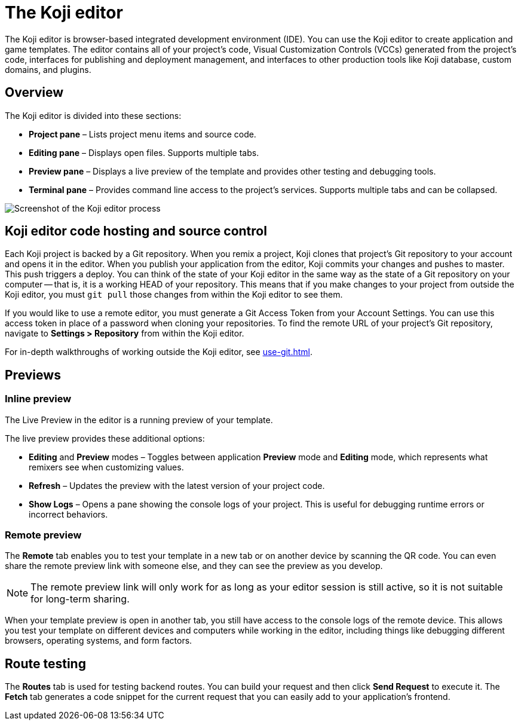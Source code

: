 = The Koji editor
:page-slug: editor
:page-description: Guide for the Koji editor, a browser-based IDE for developing and testing Koji templates.

The Koji editor is browser-based integrated development environment (IDE).
You can use the Koji editor to create application and game templates.
The editor contains all of your project's code, Visual Customization Controls (VCCs) generated from the project's code, interfaces for publishing and deployment management, and interfaces to other production tools like Koji database, custom domains, and plugins.

== Overview

The Koji editor is divided into these sections:

* *Project pane* – Lists project menu items and source code.
* *Editing pane* – Displays open files.
Supports multiple tabs.
* *Preview pane* – Displays a live preview of the template and provides other testing and debugging tools.
* *Terminal pane* – Provides command line access to the project's services.
Supports multiple tabs and can be collapsed.

image::Koji-editor.png[Screenshot of the Koji editor process]

== Koji editor code hosting and source control

Each Koji project is backed by a Git repository.
When you remix a project, Koji clones that project's Git repository to your account and opens it in the editor.
When you publish your application from the editor, Koji commits your changes and pushes to master.
This push triggers a deploy.
You can think of the state of your Koji editor in the same way as the state of a Git repository on your computer -- that is, it is a working HEAD of your repository.
This means that if you make changes to your project from outside the Koji editor, you must `git pull` those changes from within the Koji editor to see them.

If you would like to use a remote editor, you must generate a Git Access Token from your Account Settings.
You can use this access token in place of a password when cloning your repositories.
To find the remote URL of your project's Git repository, navigate to *Settings > Repository* from within the Koji editor.

For in-depth walkthroughs of working outside the Koji editor, see <<use-git#>>.

== Previews

=== Inline preview

The Live Preview in the editor is a running preview of your template.

The live preview provides these additional options:

* *Editing* and *Preview* modes – Toggles between application *Preview* mode and *Editing* mode, which represents what remixers see when customizing values.
* *Refresh* – Updates the preview with the latest version of your project code.
* *Show Logs* – Opens a pane showing the console logs of your project.
This is useful for debugging runtime errors or incorrect behaviors.

=== Remote preview

The *Remote* tab enables you to test your template in a new tab or on another device by scanning the QR code.
You can even share the remote preview link with someone else, and they can see the preview as you develop.

[NOTE]
The remote preview link will only work for as long as your editor session is still active, so it is not suitable for long-term sharing.

When your template preview is open in another tab, you still have access to the console logs of the remote device.
This allows you test your template on different devices and computers while working in the editor, including things like debugging different browsers, operating systems, and form factors.

== Route testing

The *Routes* tab is used for testing backend routes.
You can build your request and then click *Send Request* to execute it.
The *Fetch* tab generates a code snippet for the current request that you can easily add to your application's frontend.
